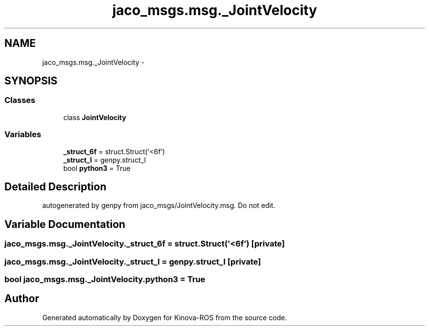 .TH "jaco_msgs.msg._JointVelocity" 3 "Thu Mar 3 2016" "Version 1.0.1" "Kinova-ROS" \" -*- nroff -*-
.ad l
.nh
.SH NAME
jaco_msgs.msg._JointVelocity \- 
.SH SYNOPSIS
.br
.PP
.SS "Classes"

.in +1c
.ti -1c
.RI "class \fBJointVelocity\fP"
.br
.in -1c
.SS "Variables"

.in +1c
.ti -1c
.RI "\fB_struct_6f\fP = struct\&.Struct('<6f')"
.br
.ti -1c
.RI "\fB_struct_I\fP = genpy\&.struct_I"
.br
.ti -1c
.RI "bool \fBpython3\fP = True"
.br
.in -1c
.SH "Detailed Description"
.PP 

.PP
.nf
autogenerated by genpy from jaco_msgs/JointVelocity.msg. Do not edit.
.fi
.PP
 
.SH "Variable Documentation"
.PP 
.SS "jaco_msgs\&.msg\&._JointVelocity\&._struct_6f = struct\&.Struct('<6f')\fC [private]\fP"

.SS "jaco_msgs\&.msg\&._JointVelocity\&._struct_I = genpy\&.struct_I\fC [private]\fP"

.SS "bool jaco_msgs\&.msg\&._JointVelocity\&.python3 = True"

.SH "Author"
.PP 
Generated automatically by Doxygen for Kinova-ROS from the source code\&.
